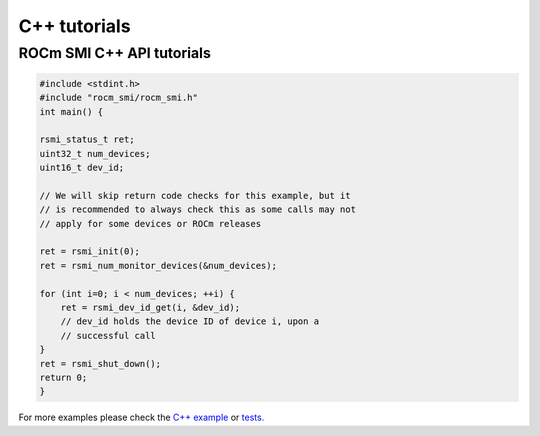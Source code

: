 ====================
C++ tutorials
====================

ROCm SMI C++ API tutorials
----------------------------

.. code-block:: c++

    #include <stdint.h>
    #include "rocm_smi/rocm_smi.h"
    int main() {

    rsmi_status_t ret;
    uint32_t num_devices;
    uint16_t dev_id;

    // We will skip return code checks for this example, but it
    // is recommended to always check this as some calls may not
    // apply for some devices or ROCm releases

    ret = rsmi_init(0);
    ret = rsmi_num_monitor_devices(&num_devices);

    for (int i=0; i < num_devices; ++i) {
        ret = rsmi_dev_id_get(i, &dev_id);
        // dev_id holds the device ID of device i, upon a
        // successful call
    }
    ret = rsmi_shut_down();
    return 0;
    }

For more examples please check the `C++ example <https://github.com/ROCm/rocm_smi_lib/blob/develop/rocm_smi/example/rocm_smi_example.cc>`_
or `tests. <https://github.com/ROCm/rocm_smi_lib/tree/develop/tests/rocm_smi_test/functional>`_
